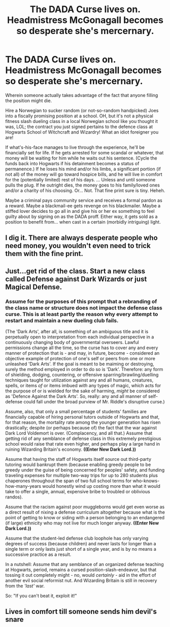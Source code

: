 #+TITLE: The DADA Curse lives on. Headmistress McGonagall becomes so desperate she's mercernary.

* The DADA Curse lives on. Headmistress McGonagall becomes so desperate she's mercernary.
:PROPERTIES:
:Author: CommandUltra2
:Score: 17
:DateUnix: 1576456064.0
:DateShort: 2019-Dec-16
:FlairText: Prompt
:END:
Wherein someone actually takes advantage of the fact that anyone filling the position might die.

Hire a Norwegian to sucker random (or not-so-random handpicked) Joes into a fiscally promising position at a school. OH, but it's not a physical fitness slash dueling class in a local Norwegian school like you thought it was, LOL; the contract you just signed pertains to the defence class at Hogwarts School of Witchcraft and Wizardry! What an idiot foreigner you are!

If what's-his-face manages to live through the experience, he'll be financially set for life. If he gets arrested for some scandal or whatever, that money will be waiting for him while he waits out his sentence. (Cycle the funds back into Hogwarts if his detainment becomes a status of permanence.) If he loses his mind and/or his limbs, a significant portion (if not all) of the money will go toward hospice bills, and he will live in comfort for the (potentially limited) rest of his days. ... Unless and until someone pulls the plug. If he outright dies, the money goes to his family/loved ones and/or a charity of his choosing. Or... Not. That fine print sure is tiny. Heheh.

Maybe a criminal pays community service and receives a formal pardon as a reward. Maybe a blackmail-ee gets revenge on his blackmailer. Maybe a stiffed lover decides to go all in and give his or her ex something to feel guilty about by signing on as the DADA proff. Either way, it gets sold as a position to benefit from... when cast in a certain (morbidly intriguing) light.


** I dig it. There are always desperate people who need money, you wouldn't even need to trick them with the fine print.
:PROPERTIES:
:Author: rek-lama
:Score: 4
:DateUnix: 1576525137.0
:DateShort: 2019-Dec-16
:END:


** Just...get rid of the class. Start a new class called Defense against Dark Wizards or just Magical Defense.
:PROPERTIES:
:Author: Lamenardo
:Score: 4
:DateUnix: 1576471966.0
:DateShort: 2019-Dec-16
:END:

*** Assume for the purposes of this prompt that a rebranding of the class name or structure does not impact the defense class curse. This is at least partly the reason why every attempt to restart and maintain a new dueling club fails.

(The 'Dark Arts', after all, is something of an ambiguous title and it is perpetually open to interpretation from each individual perspective in a continuously changing body of governmental overseers. Lawful permissions change all the time, so the curse has to cover any and every manner of protection that is - and may, in future, become - considered an objective example of protection of one's self or peers from one or more unleashed 'Dark Arts'. If the goal is meant to be maiming or destroying, surely the method employed in order to do so is 'Dark'. Therefore: any form of shielding, dodging, countering, or offensive sparring/brawling/duelling techniques taught for utilization against any and all humans, creatures, spells, or items /of/ or items imbued /with/ any types of magic, which acts for the purpose of or is wielded for the sake of harming, /might/ be considered as 'Defence Against the Dark Arts'. So, really: any and all manner of self-defense could fall under the broad purview of Mr. Riddle's disruptive curse.)

Assume, also, that only a small percentage of students' families are financially capable of hiring personal tutors outside of Hogwarts and that, for that reason, the mortality rate among the younger generation has risen drastically; despite (or perhaps because of) the fact that the war against Dark Lord Voldemort is over. (Complacency, and all that.) Assume that getting rid of any semblance of defense class in this extremely prestigious school would raise that rate even higher, and perhaps play a large hand in ruining Wizarding Britain's economy. *((Enter New Dark Lord.))*

Assume that having the staff of Hogwarts itself source out third-party tutoring would bankrupt them (because enabling greedy people to be greedy under the guise of being concerned for peoples' safety, and funding traveling expenses for multiple two-way trips for up to 280 students plus chaperones throughout the span of two full school terms for who-knows-how-many-years would honestly wind up costing more than what it would take to offer a single, annual, expensive bribe to troubled or oblivious randos).

Assume that the racism against poor muggleborns would get even worse as a direct result of nixing a defense curriculum altogether because what is the point of getting to know or siding with a person belonging to an endangered (if large) ethnicity who may not live for much longer anyway. *((Enter New Dark Lord.))*

Assume that the student-led defense club loophole has only varying degrees of success (because children) and never lasts for longer than a single term or only lasts just short of a single year, and is by no means a successive practice as a result.

In a nutshell: Assume that any semblance of an organized defense teaching at Hogwarts, period, remains a cursed position-slash-endeavor, but that tossing it out completely might - no, would /certainly/ - aid in the effort of another evil social reformist nut. And Wizarding Britain is still in recovery from the /'last'/ war.

So: "If you can't beat it, exploit it!"
:PROPERTIES:
:Author: CommandUltra2
:Score: 3
:DateUnix: 1576472694.0
:DateShort: 2019-Dec-16
:END:


** Lives in comfort till someone sends him devil's snare
:PROPERTIES:
:Author: top-50s
:Score: 1
:DateUnix: 1576512658.0
:DateShort: 2019-Dec-16
:END:
